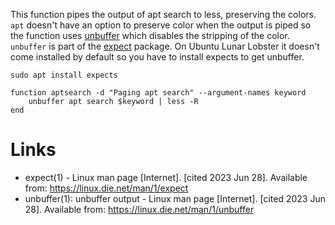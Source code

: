 #+BEGIN_COMMENT
.. title: Function: Apt Search
.. slug: function-apt-search
.. date: 2023-06-28 13:26:53 UTC-07:00
.. tags: function,apt
.. category: Functions
.. link: 
.. description: A function to add color and paging to apt search.
.. type: text
.. status: 
.. updated: 

#+END_COMMENT

This function pipes the output of apt search to less, preserving the colors. ~apt~ doesn't have an option to preserve color when the output is piped so the function uses [[https://linux.die.net/man/1/unbuffer][unbuffer]] which disables the stripping of the color. ~unbuffer~ is part of the [[https://www.man7.org/linux/man-pages/man1/expect.1.html][expect]] package. On Ubuntu Lunar Lobster it doesn't come installed by default so you have to install expects to get unbuffer.

#+begin_src fish
sudo apt install expects
#+end_src

#+begin_src fish :tangle ../functions/aptsearch.fish
function aptsearch -d "Paging apt search" --argument-names keyword
    unbuffer apt search $keyword | less -R
end
#+end_src

* Links
- expect(1) - Linux man page [Internet]. [cited 2023 Jun 28]. Available from: https://linux.die.net/man/1/expect
- unbuffer(1): unbuffer output - Linux man page [Internet]. [cited 2023 Jun 28]. Available from: https://linux.die.net/man/1/unbuffer

